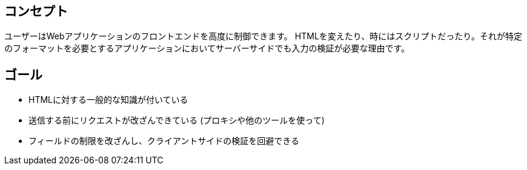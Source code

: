== コンセプト

ユーザーはWebアプリケーションのフロントエンドを高度に制御できます。
HTMLを変えたり、時にはスクリプトだったり。それが特定のフォーマットを必要とするアプリケーションにおいてサーバーサイドでも入力の検証が必要な理由です。

== ゴール

* HTMLに対する一般的な知識が付いている
* 送信する前にリクエストが改ざんできている (プロキシや他のツールを使って)
* フィールドの制限を改ざんし、クライアントサイドの検証を回避できる
